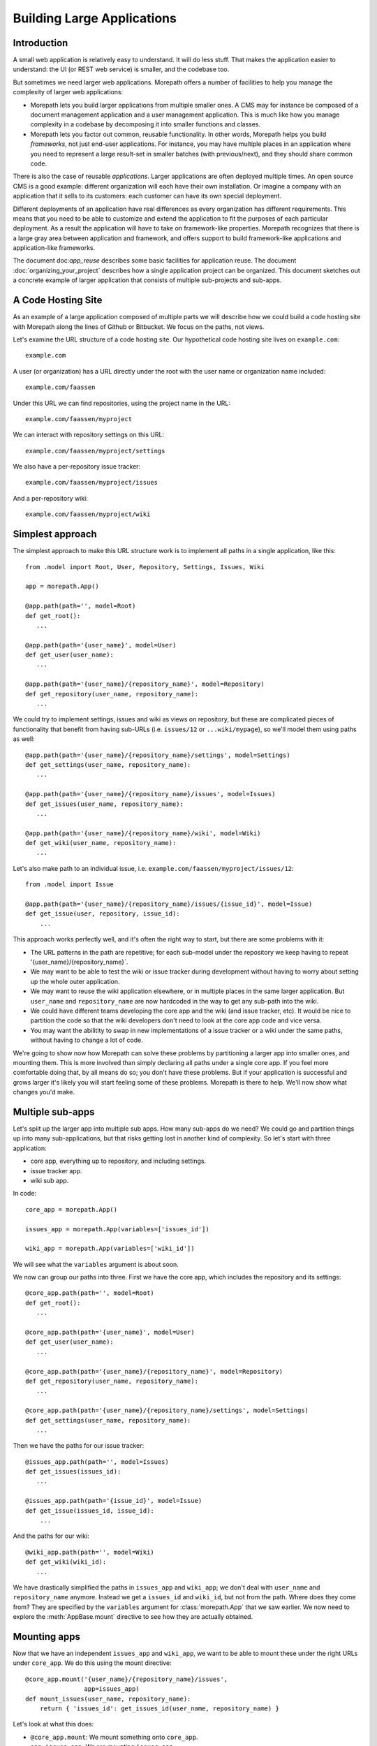 Building Large Applications
===========================

Introduction
------------

A small web application is relatively easy to understand. It will do
less stuff. That makes the application easier to understand: the UI
(or REST web service) is smaller, and the codebase too.

But sometimes we need larger web applications. Morepath offers a
number of facilities to help you manage the complexity of larger web
applications:

* Morepath lets you build larger applications from multiple smaller
  ones. A CMS may for instance be composed of a document management
  application and a user management application. This is much like how
  you manage complexity in a codebase by decomposing it into smaller
  functions and classes.

* Morepath lets you factor out common, reusable functionality. In
  other words, Morepath helps you build *frameworks*, not just
  end-user applications. For instance, you may have multiple places in
  an application where you need to represent a large result-set in
  smaller batches (with previous/next), and they should share common
  code.

There is also the case of reusable *applications*. Larger applications
are often deployed multiple times. An open source CMS is a good
example: different organization will each have their own
installation. Or imagine a company with an application that it sells
to its customers: each customer can have its own special deployment.

Different deployments of an application have real differences as every
organization has different requirements. This means that you need to
be able to customize and extend the application to fit the purposes of
each particular deployment. As a result the application will have to
take on framework-like properties. Morepath recognizes that there is a
large gray area between application and framework, and offers support
to build framework-like applications and application-like frameworks.

The document doc:`app_reuse` describes some basic facilities for
application reuse. The document :doc:`organizing_your_project`
describes how a single application project can be organized. This
document sketches out a concrete example of larger application that
consists of multiple sub-projects and sub-apps.

A Code Hosting Site
-------------------

As an example of a large application composed of multiple parts we
will describe how we could build a code hosting site with Morepath
along the lines of Github or Bitbucket. We focus on the paths, not
views.

Let's examine the URL structure of a code hosting site. Our hypothetical
code hosting site lives on ``example.com``::

  example.com

A user (or organization) has a URL directly under the root with the
user name or organization name included::

  example.com/faassen

Under this URL we can find repositories, using the project name
in the URL::

  example.com/faassen/myproject

We can interact with repository settings on this URL::

  example.com/faassen/myproject/settings

We also have a per-repository issue tracker::

  example.com/faassen/myproject/issues

And a per-repository wiki::

  example.com/faassen/myproject/wiki

Simplest approach
-----------------

The simplest approach to make this URL structure work is to implement all
paths in a single application, like this::

  from .model import Root, User, Repository, Settings, Issues, Wiki

  app = morepath.App()

  @app.path(path='', model=Root)
  def get_root():
     ...

  @app.path(path='{user_name}', model=User)
  def get_user(user_name):
     ...

  @app.path(path='{user_name}/{repository_name}', model=Repository)
  def get_repository(user_name, repository_name):
     ...

We could try to implement settings, issues and wiki as views on
repository, but these are complicated pieces of functionality that
benefit from having sub-URLs (i.e. ``issues/12`` or
``...wiki/mypage``), so we'll model them using paths as well::

  @app.path(path='{user_name}/{repository_name}/settings', model=Settings)
  def get_settings(user_name, repository_name):
     ...

  @app.path(path='{user_name}/{repository_name}/issues', model=Issues)
  def get_issues(user_name, repository_name):
     ...

  @app.path(path='{user_name}/{repository_name}/wiki', model=Wiki)
  def get_wiki(user_name, repository_name):
     ...

Let's also make path to an individual issue,
i.e. ``example.com/faassen/myproject/issues/12``::

  from .model import Issue

  @app.path(path='{user_name}/{repository_name}/issues/{issue_id}', model=Issue)
  def get_issue(user, repository, issue_id):
      ...

This approach works perfectly well, and it's often the right way to
start, but there are some problems with it:

* The URL patterns in the path are repetitive; for each sub-model
  under the repository we keep having to repeat
  '{user_name}/{repository_name}`.

* We may want to be able to test the wiki or issue tracker during
  development without having to worry about setting up the whole outer
  application.

* We may want to reuse the wiki application elsewhere, or in multiple
  places in the same larger application. But ``user_name`` and
  ``repository_name`` are now hardcoded in the way to get any sub-path
  into the wiki.

* We could have different teams developing the core app and the wiki
  (and issue tracker, etc). It would be nice to partition the code so
  that the wiki developers don't need to look at the core app code and
  vice versa.

* You may want the abilitity to swap in new implementations of a issue
  tracker or a wiki under the same paths, without having to change a lot
  of code.

We're going to show now how Morepath can solve these problems by
partitioning a larger app into smaller ones, and mounting them. This
is more involved than simply declaring all paths under a single core
app. If you feel more comfortable doing that, by all means do so; you
don't have these problems. But if your application is successful and
grows larger it's likely you will start feeling some of these
problems. Morepath is there to help. We'll now show what changes
you'd make.

Multiple sub-apps
-----------------

Let's split up the larger app into multiple sub apps. How many
sub-apps do we need? We could go and partition things up into many
sub-applications, but that risks getting lost in another kind of
complexity. So let's start with three application:

* core app, everything up to repository, and including settings.

* issue tracker app.

* wiki sub app.

In code::

  core_app = morepath.App()

  issues_app = morepath.App(variables=['issues_id'])

  wiki_app = morepath.App(variables=['wiki_id'])

We will see what the ``variables`` argument is about soon.

We now can group our paths into three. First we have the core app,
which includes the repository and its settings::

  @core_app.path(path='', model=Root)
  def get_root():
     ...

  @core_app.path(path='{user_name}', model=User)
  def get_user(user_name):
     ...

  @core_app.path(path='{user_name}/{repository_name}', model=Repository)
  def get_repository(user_name, repository_name):
     ...

  @core_app.path(path='{user_name}/{repository_name}/settings', model=Settings)
  def get_settings(user_name, repository_name):
     ...

Then we have the paths for our issue tracker::

  @issues_app.path(path='', model=Issues)
  def get_issues(issues_id):
     ...

  @issues_app.path(path='{issue_id}', model=Issue)
  def get_issue(issues_id, issue_id):
      ...

And the paths for our wiki::

  @wiki_app.path(path='', model=Wiki)
  def get_wiki(wiki_id):
     ...

We have drastically simplified the paths in ``issues_app`` and
``wiki_app``; we don't deal with ``user_name`` and ``repository_name``
anymore. Instead we get a ``issues_id`` and ``wiki_id``, but not from
the path. Where does they come from? They are specified by the
``variables`` argument for :class:`morepath.App` that we saw
earlier. We now need to explore the :meth:`AppBase.mount` directive to
see how they are actually obtained.

Mounting apps
------------

Now that we have an independent ``issues_app`` and ``wiki_app``, we want
to be able to mount these under the right URLs under ``core_app``. We
do this using the mount directive::

  @core_app.mount('{user_name}/{repository_name}/issues',
                  app=issues_app)
  def mount_issues(user_name, repository_name):
      return { 'issues_id': get_issues_id(user_name, repository_name) }

Let's look at what this does:

* ``@core_app.mount``: We mount something onto ``core_app``.

* ``app=issues_app``: We are mounting ``issues_app``.

* ``path='{user_name}/{repository_name}/issues'``: We are mounting it
  on that path. All sub-paths in the issues app will be here.

* The ``mount_issues`` function takes the path variables ``user_name``
  and ``repository_name`` as arguments. It then returns a dictionary
  with the mount variables expected by ``issues_app``, in this case
  ``issues_id``. It does this by using ``get_issues_id``, which does
  some kind of database access in order to determine ``issues_id`` for
  ``user_name`` and ``repository_name``.

Mounting the wiki is very similar::

  @core_app.mount('{user_name}/{repository_name}/wiki',
                  app=wiki_app)
  def mount_wiki(user_name, repository_name):
      return { 'wiki_id': get_wiki_id(user_name, repository_name) }

No more path repetition
-----------------------

But we have solved the repetition of paths issue now; the issue
tracker and wiki can consist of many paths, but there is no more need
to repeat '{user_name}/{repository_name}' everywhere.

Testing in isolation
--------------------

To test the issue tracker by itself, we can run it as a separate WSGI app.
To do this we first need to mount it using an ``issues_id``::

  def run_issue_tracker():
      mounted = issues_app.mount(issues_id='foo')
      mounted.run()

Here we mount and run the ``issues_app`` with issue tracker id
``foo``.

XXX implement ``run`` on ``mounted``.

XXX what about a converter for ``issues_id`` to make it an int?

Reusing an app
--------------

We can now reuse the issue tracker app in the sense that we can mount
it in different apps too now; all we need is a way to get
``issues_id``. But what if we want to mount the issue tracker app in a
separate project altogether? To use it now we'd need to import it from
a project that also contains the core app and the wiki app, meaning
that the new project would need to depend on all of this.

To make it truly reusable across projects we should maintain the code
for the issue tracker app in a separate project, and the same for the
wiki app. The core app can then depend on the issue tracker and wiki
projects. Another app that also wants to have an issue tracker can
also depend on the issue tracker app.

To do this we'd split our code into three separate Python projects,
for instance:

* ``myproject.core``

* ``myproject.issues``

* ``myproject.wiki``

Each would be organized as described in
:doc:`organizing_your_code`.

``myproject.core`` would have an ``install_requires`` that depends on
``myproject.issues`` and ``myproject.wiki``. To get ``issues_app`` and
``wiki_app`` in order to mount them in the core, we would simply
import them (for instance in ``myproject.core.main``)::

  from myproject.issues.main import issues_app
  from myproject.wiki.main import wiki_app

Different teams
---------------

Now that we have separate projects for the core, issue tracker and
wiki, it becomes possible for a team to focus on the wiki without
having to worry about core or the issue tracker and vice versa.

This may in fact be of benefit even when you alone are working on all
three projects! When developing software it is important to free up
your brain so you only have to worry about one detail at the time:
this an important reason why we decomposition logic into functions and
classes. By decomposing the project into three independent ones, you
can temporarily forget about the core when you're working on the issue
tracker, letting you free up your brain.

Swapping in a new sub-app
-------------------------

Perhaps a different, better wiki implementation is developed. Let's
call it ``shiny_new_wiki_app``. Swapping in the new sub application
is easy: it's just a matter of changing the mount directive::

  @core_app.mount('{user_name}/{repository_name}/wiki',
                  app=shiny_new_wiki_app)
  def mount_wiki(user_name, repository_name):
      return { 'wiki_id': get_wiki_id(user_name, repository_name) }

Customizing an app
------------------

What if a particular customer wanted *exactly* core app, really, it's
perfect, but then ... wait for it ... they actually need a minor
change. Let's say they want an extra view on ``Repository`` that shows
some important customer-specific metadata. This metadata is retrieved
from a customer-specific extra database. This means we cannot just
modify the core app and add the view there; besides, this new view
isn't useful to any other customers.

XXX example code

Framework apps
--------------




Note that Morepath itself is actually a framework app that your apps
extend automatically. This means you can override parts of it (say,
how links are generated) just like you would override a framework app!
We did our best to make Morepath do the right thing already, but if
not, you *can* customize it.

Organize for Customization
--------------------------



By splitting up the application into separate ones, we've also
organized our code to support various customizations better, like
swapping in a whole new sub-application.



 and we
want to upgrade one customer (but only that customer) to use this
better implementation. To do so we can extend ``core_app`` for this
particular customer only::

  

What if a particular client insists on using a different wiki
